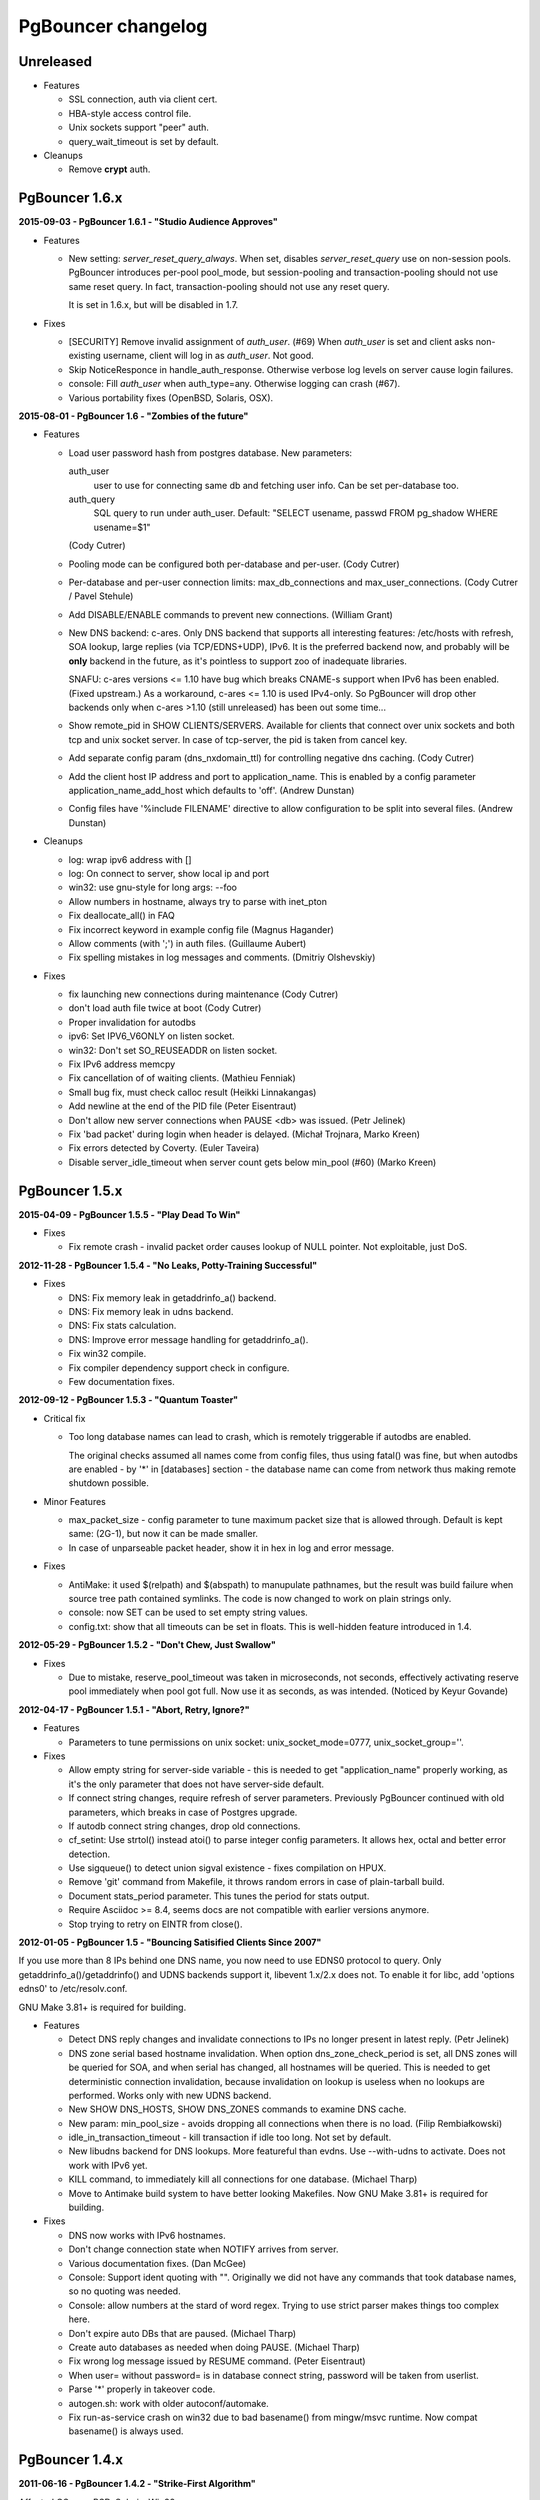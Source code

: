 PgBouncer changelog
===================

Unreleased
----------

- Features

  * SSL connection, auth via client cert.

  * HBA-style access control file.

  * Unix sockets support "peer" auth.

  * query_wait_timeout is set by default.

- Cleanups

  * Remove **crypt** auth.

PgBouncer 1.6.x
---------------

**2015-09-03  -  PgBouncer 1.6.1  -  "Studio Audience Approves"**

- Features

  * New setting: `server_reset_query_always`.  When set,
    disables `server_reset_query` use on non-session pools.
    PgBouncer introduces per-pool pool_mode, but session-pooling
    and transaction-pooling should not use same reset query.
    In fact, transaction-pooling should not use any reset query.

    It is set in 1.6.x, but will be disabled in 1.7.

- Fixes

  * [SECURITY]  Remove invalid assignment of `auth_user`. (#69)
    When `auth_user` is set and client asks non-existing username,
    client will log in as `auth_user`.  Not good.

  * Skip NoticeResponce in handle_auth_response.  Otherwise verbose
    log levels on server cause login failures.

  * console: Fill `auth_user` when auth_type=any.  Otherwise
    logging can crash (#67).

  * Various portability fixes (OpenBSD, Solaris, OSX).

**2015-08-01  -  PgBouncer 1.6  -  "Zombies of the future"**

- Features

  * Load user password hash from postgres database.
    New parameters:

    auth_user
        user to use for connecting same db and fetching user info.
        Can be set per-database too.

    auth_query
        SQL query to run under auth_user.
        Default: "SELECT usename, passwd FROM pg_shadow WHERE usename=$1"

    (Cody Cutrer)

  * Pooling mode can be configured both per-database and per-user.
    (Cody Cutrer)

  * Per-database and per-user connection limits: max_db_connections and
    max_user_connections.
    (Cody Cutrer / Pavel Stehule)

  * Add DISABLE/ENABLE commands to prevent new connections.
    (William Grant)

  * New DNS backend: c-ares.  Only DNS backend that supports all
    interesting features:  /etc/hosts with refresh, SOA lookup,
    large replies (via TCP/EDNS+UDP), IPv6.  It is the preferred
    backend now, and probably will be **only** backend in the future,
    as it's pointless to support zoo of inadequate libraries.

    SNAFU: c-ares versions <= 1.10 have bug which breaks CNAME-s support
    when IPv6 has been enabled.  (Fixed upstream.)  As a workaround,
    c-ares <= 1.10 is used IPv4-only.  So PgBouncer will drop other backends
    only when c-ares >1.10 (still unreleased) has been out some time...

  * Show remote_pid in SHOW CLIENTS/SERVERS.  Available for clients that
    connect over unix sockets and both tcp and unix socket server.
    In case of tcp-server, the pid is taken from cancel key.

  * Add separate config param (dns_nxdomain_ttl) for controlling
    negative dns caching.
    (Cody Cutrer)

  * Add the client host IP address and port to application_name.
    This is enabled by a config parameter application_name_add_host
    which defaults to 'off'.
    (Andrew Dunstan)

  * Config files have '%include FILENAME' directive to allow configuration
    to be split into several files.
    (Andrew Dunstan)

- Cleanups

  * log: wrap ipv6 address with []

  * log: On connect to server, show local ip and port

  * win32: use gnu-style for long args: --foo

  * Allow numbers in hostname, always try to parse with inet_pton

  * Fix deallocate_all() in FAQ

  * Fix incorrect keyword in example config file
    (Magnus Hagander)

  * Allow comments (with ';') in auth files.
    (Guillaume Aubert)

  * Fix spelling mistakes in log messages and comments.
    (Dmitriy Olshevskiy)

- Fixes

  * fix launching new connections during maintenance
    (Cody Cutrer)

  * don't load auth file twice at boot
    (Cody Cutrer)

  * Proper invalidation for autodbs

  * ipv6: Set IPV6_V6ONLY on listen socket.

  * win32: Don't set SO_REUSEADDR on listen socket.

  * Fix IPv6 address memcpy

  * Fix cancellation of of waiting clients.
    (Mathieu Fenniak)

  * Small bug fix, must check calloc result
    (Heikki Linnakangas)

  * Add newline at the end of the PID file
    (Peter Eisentraut)

  * Don't allow new server connections when PAUSE <db> was issued.
    (Petr Jelinek)

  * Fix 'bad packet' during login when header is delayed.
    (Michał Trojnara, Marko Kreen)

  * Fix errors detected by Coverty.
    (Euler Taveira)

  * Disable server_idle_timeout when server count gets below min_pool (#60)
    (Marko Kreen)

PgBouncer 1.5.x
---------------

**2015-04-09  -  PgBouncer 1.5.5  -  "Play Dead To Win"**

- Fixes

  * Fix remote crash - invalid packet order causes lookup of NULL
    pointer.  Not exploitable, just DoS.

**2012-11-28  -  PgBouncer 1.5.4  -  "No Leaks, Potty-Training Successful"**

- Fixes

  * DNS: Fix memory leak in getaddrinfo_a() backend.

  * DNS: Fix memory leak in udns backend.

  * DNS: Fix stats calculation.

  * DNS: Improve error message handling for getaddrinfo_a().

  * Fix win32 compile.

  * Fix compiler dependency support check in configure.

  * Few documentation fixes.

**2012-09-12  -  PgBouncer 1.5.3  -  "Quantum Toaster"**

- Critical fix

  * Too long database names can lead to crash, which
    is remotely triggerable if autodbs are enabled.

    The original checks assumed all names come from config files,
    thus using fatal() was fine, but when autodbs are enabled
    - by '*' in [databases] section - the database name can come
    from network thus making remote shutdown possible.

- Minor Features

  * max_packet_size - config parameter to tune maximum packet size
    that is allowed through.  Default is kept same: (2G-1), but now
    it can be made smaller.

  * In case of unparseable packet header, show it in hex in log and
    error message.

- Fixes

  * AntiMake: it used $(relpath) and $(abspath) to manupulate pathnames,
    but the result was build failure when source tree path contained
    symlinks.  The code is now changed to work on plain strings only.

  * console: now SET can be used to set empty string values.

  * config.txt: show that all timeouts can be set in floats.
    This is well-hidden feature introduced in 1.4.

**2012-05-29  -  PgBouncer 1.5.2  -  "Don't Chew, Just Swallow"**

- Fixes

  * Due to mistake, reserve_pool_timeout was taken in microseconds,
    not seconds, effectively activating reserve pool immediately
    when pool got full.  Now use it as seconds, as was intended.
    (Noticed by Keyur Govande)

**2012-04-17  -  PgBouncer 1.5.1  -  "Abort, Retry, Ignore?"**

- Features

  * Parameters to tune permissions on unix socket:
    unix_socket_mode=0777, unix_socket_group=''.

- Fixes

  * Allow empty string for server-side variable - this is
    needed to get "application_name" properly working, as it's
    the only parameter that does not have server-side default.

  * If connect string changes, require refresh of server parameters.
    Previously PgBouncer continued with old parameters,
    which breaks in case of Postgres upgrade.

  * If autodb connect string changes, drop old connections.

  * cf_setint: Use strtol() instead atoi() to parse integer config
    parameters.  It allows hex, octal and better error detection.

  * Use sigqueue() to detect union sigval existence - fixes
    compilation on HPUX.

  * Remove 'git' command from Makefile, it throws random errors
    in case of plain-tarball build.

  * Document stats_period parameter.  This tunes the period for
    stats output.

  * Require Asciidoc >= 8.4, seems docs are not compatible with
    earlier versions anymore.

  * Stop trying to retry on EINTR from close().

**2012-01-05  -  PgBouncer 1.5  -  "Bouncing Satisified Clients Since 2007"**

If you use more than 8 IPs behind one DNS name, you now need to
use EDNS0 protocol to query.  Only getaddrinfo_a()/getaddrinfo()
and UDNS backends support it, libevent 1.x/2.x does not.
To enable it for libc, add 'options edns0' to /etc/resolv.conf.

GNU Make 3.81+ is required for building.

- Features

  * Detect DNS reply changes and invalidate connections to IPs no longer
    present in latest reply.
    (Petr Jelinek)

  * DNS zone serial based hostname invalidation.  When option
    dns_zone_check_period is set, all DNS zones will be queried
    for SOA, and when serial has changed, all hostnames
    will be queried.  This is needed to get deterministic
    connection invalidation, because invalidation on lookup
    is useless when no lookups are performed.
    Works only with new UDNS backend.

  * New SHOW DNS_HOSTS, SHOW DNS_ZONES commands to examine DNS cache.

  * New param: min_pool_size - avoids dropping all connections
    when there is no load.
    (Filip Rembiałkowski)

  * idle_in_transaction_timeout - kill transaction if idle too long.
    Not set by default.

  * New libudns backend for DNS lookups.  More featureful than evdns.
    Use --with-udns to activate.  Does not work with IPv6 yet.

  * KILL command, to immediately kill all connections for one database.
    (Michael Tharp)

  * Move to Antimake build system to have better looking Makefiles.
    Now GNU Make 3.81+ is required for building.

- Fixes

  * DNS now works with IPv6 hostnames.

  * Don't change connection state when NOTIFY arrives from server.

  * Various documentation fixes.
    (Dan McGee)

  * Console: Support ident quoting with "".  Originally we did not
    have any commands that took database names, so no quoting was needed.

  * Console: allow numbers at the stard of word regex.  Trying
    to use strict parser makes things too complex here.

  * Don't expire auto DBs that are paused.
    (Michael Tharp)

  * Create auto databases as needed when doing PAUSE.
    (Michael Tharp)

  * Fix wrong log message issued by RESUME command.
    (Peter Eisentraut)

  * When user= without password= is in database connect string,
    password will be taken from userlist.

  * Parse '*' properly in takeover code.

  * autogen.sh: work with older autoconf/automake.

  * Fix run-as-service crash on win32 due to bad basename() from
    mingw/msvc runtime.  Now compat basename() is always used.

PgBouncer 1.4.x
---------------

**2011-06-16  -  PgBouncer 1.4.2  -  "Strike-First Algorithm"**

Affected OS-es: \*BSD, Solaris, Win32.

- Portability Fixes

  * Give CFLAGS to linker.  Needed when using pthread-based
    getaddrinfo_a() fallback.

  * lib/find_modules.sh: Replace split() with index()+substr().
    This should make it work with older AWKs.

  * <usual/endian.h>: Ignore system htoX/Xtoh defines.  There
    may be only subset of macros defined.

  * <usual/signal.h>: Separate compat sigval from compat sigevent

  * <usual/socket.h>: Include <sys/uio.h> to get iovec

  * <usual/time.h>: Better function autodetection on win32

  * <usual/base_win32.h>: Remove duplicate sigval/sigevent declaration

**2011-04-01  -  PgBouncer 1.4.1  -  "It Was All An Act"**

- Features

  * Support listening/connect for IPv6 addresses.
    (Hannu Krosing)

  * Multiple listen addresses in 'listen_addr'.  For each getaddrinfo()
    is called, so names can also be used.

  * console: Send PgBouncer version as 'server_version' to client.

- Important Fixes

  * Disable getaddrinfo_a() on glibc < 2.9 as it crashes on older versions.

    Notable affected OS'es: RHEL/CentOS 5.x (glibc 2.5), Ubuntu 8.04 (glibc 2.7).
    Also Debian/lenny (glibc 2.7) which has non-crashing getaddrinfo_a()
    but we have no good way to detect it.

    Please use libevent 2.x on such OS'es, fallback getaddrinfo_a() is not
    meant for production systems.  And read new 'DNS lookup support' section
    in README to see how DNS backend is picked.

    (Hubert Depesz Lubaczewski, Dominique Hermsdorff, David Sommerseth)

  * Default to --enable-evdns if libevent 2.x is used.

  * Turn on tcp_keepalive by default, as that's what Postgres also does.
    (Hubert Depesz Lubaczewski)

  * Set default server_reset_query to DISCARD ALL to be compatible
    with Postgres by default.

  * win32: Fix crashes with NULL unix socket addr.
    (Hiroshi Saito)

  * Fix autodb cleanup: old cleanup code was mixing up databases and pools:
    as soon as one empty pool was found, the database was tagged as 'idle',
    potentially later killing database with active users.

    Reported-By: Hubert Depesz Lubaczewski

- Fixes

  * Make compat getaddrinfo_a() non-blocking, by using single parallel
    thread to do lookups.

  * Enable pthread compilation if compat getaddrinfo_a is used.

  * release_server missed setting ->last_lifetime_disconnect on lifetime disconnect.
    (Emmanuel Courreges)

  * win32: fix auth file on DOS line endings - load_file() did not take
    account of file shringage when loading.
    (Rich Schaaf)

  * <usual/endian.h>: add autoconf detection for enc/dec functions
    so it would not create conflicts on BSD.
    (James Pye)

  * Don't crash when config file does not exist.
    (Lou Picciano)

  * Don't crash on DNS lookup failure when logging on noise level (-v -v).
    (Hubert Depesz Lubaczewski, Dominique Hermsdorff)

  * Use backticks instead of $(cmd) in find_modules.sh to make it more portable.
    (Lou Picciano)

  * Use 'awk' instead of 'sed' in find_modules.sh to make it more portable.
    (Giorgio Valoti)

  * Log active async DNS backend info on startup.

  * Fix --disable-evdns to mean 'no' instead 'yes'.

  * Mention in docs that -R requires unix_socket_dir.

  * Discuss server_reset_query in faq.txt.

  * Restore lost memset in slab allocator

  * Various minor portability fixes in libusual.

**2011-01-11  -  PgBouncer 1.4  -  "Gore Code"**

- Features

  * Async DNS lookup - instead of resolving hostnames at reload time,
    the names are now resolved at connect time, with configurable caching.
    (See dns_max_ttl parameter.)

    By default it uses getaddrinfo_a() (glibc) as backend, if it does not
    exist, then getaddrinfo_a() is emulated via blocking(!) getaddrinfo().

    When --enable-evdns argument to configure, libevent's evdns is used
    as backend.  It is not used by default, because libevent 1.3/1.4
    contain buggy implementation.  Only evdns in libevent 2.0 seems OK.

  * New config var: syslog_ident, to tune syslog name.

  * Proper support for `application_name` startup parameter.

  * Command line long options (Guillaume Lelarge)

  * Solaris portability fixes (Hubert Depesz Lubaczewski)

  * New config var: disable_pqexec.  Highly-paranoid environments
    can disable Simple Query Protocol with that.  Requires apps
    that use only Extended Query Protocol.

  * Postgres compat: if database name is empty in startup packet,
    use user name as database.

- Fixes

  * DateStyle and TimeZone server params need to use exact case.

  * Console: send datetime, timezone and stdstr server params to client.

- Internal cleanups

  * Use libusual library for low-level utility functions.

  * Remove fixed-length limit from server params.

PgBouncer 1.3.x
---------------

**2010-09-09  -  PgBouncer 1.3.4  -  "Bouncer is always right"**

- Fixes

  * Apply fast-fail logic at connect time.  So if server is failing,
    the clients get error when connecting.

  * Don't tag automatically generated databases for checking on reload time,
    otherwise they get killed, because they don't exist in config.

  * Ignore application_name parameter by default.  This avoids the need
    for all Postgres 9.0 users to add it into ignore_startup_parameters=
    themselves.

  * Correct pg_auth quoting.  '\' is not used there.

  * Better error reporting on console, show incoming query to user.

  * Support OS'es (OpenBSD) where tv_sec is not time_t.

  * Avoid too noisy warnings on gcc 4.5.

**2010-05-10  -  PgBouncer 1.3.3  -  "NSFW"**

- Improvements

  * Make listen(2) argument configurable: listen_backlog.  This is
    useful on OS'es, where system max allowed is configurable.

  * Improve disconnect messages to show what username or dbname caused
    login to fail.

- Fixes

  * Move fast-fail relaunch logic around.  Old one was annoying in case of
    permanently broken databases or users, by trying to retry even if
    there is no clients who want to login.

  * Make logging functions keep old errno, otherwise pgbouncer may act funny
    on higher loglevels and logging problems.

  * Increase the size of various startup-related buffers to handle
    EDB more noisy startup.

  * Detect V2 protocol startup request and give clear reason for disconnect.

**2010-03-15  -  PgBouncer 1.3.2  -  "Boomerang Bullet"**

- Fixes

  * New config var 'query_wait_timeout'.  If client does not get
    server connection in this many seconds, it will be killed.

  * If no server connection in pool and last connect failed, then
    don't put client connections on hold but send error immediately.

    This together with previous fix avoids unnecessary stalls if
    a database has gone down.

  * Track libevent state in sbuf.c to avoid double event_del().  Although
    it usually is safe, it does not seem to work 100%.  Now we should always
    know whether it has been called or not.

  * Disable maintenance during SUSPEND.  Otherwise with short timeouts
    the old bouncer could close few connections after sending them over.

  * Apply client_login_timeout to clients waiting for welcome packet
    (first server connection).  Otherwise they can stay waiting
    infinitely, unless there is query_timeout set.

  * win32: Add switch -U/-P to -regservice to let user pick account
    to run service under.  Old automatic choice between Local Service and
    Local System was not reliable enough.

  * console: Remove \0 from end of text columns.  It was hard to notice,
    as C clients were fine with it.

  * Documentation improvements.  (Greg Sabino Mullane)

  * Clarify few login-related log messages.

  * Change logging level for pooler-sent errors (usually on disconnect) from INFO
    to WARNING, as they signify problems.

  * Change log message for query_timeout to "query timeout".

**2009-07-06  -  PgBouncer 1.3.1  -  "Now fully conforming to NSA monitoring requirements"**

- Fixes

  * Fix problem with sbuf_loopcnt which could make connections hang.
    If query or result length is nearby of multiple of (pktlen*sbuf_loopcnt)
    [10k by default], it could stay waiting for more data which will not
    appear.

  * Make database reconfigure immediate.  Currently old connections
    could be reused after SIGHUP.

  * Fix SHOW DATABASES which was broken due to column addition.

  * Console access was disabled when "auth_mode=any" as pgbouncer dropped username.
    Fix: if "auth_mode=any", allow any user to console as admin.

  * Fix bad CUSTOM_ALIGN macro.  Luckily it's unused if OS already
    defines ALIGN macro thus seems the bug has not happened in wild.

  * win32: call WSAStartup() always, not only in daemon mode
    as config parsing wants to resolve hosts.

  * win32: put quotes around config filename in service
    cmdline to allow spaces in paths.  Executable path
    does not seem to need it due to some win32 magic.

  * Add STATS to SHOW HELP text.

  * doc/usage.txt: the time units in console results are in
    microseconds, not milliseconds.

**2009-02-18  -  PgBouncer 1.3 -  "New Ki-Smash Finishing Move"**

- Features

  * IANA has assigned port 6432 to be official port for PgBouncer.
    Thus the default port number has changed to 6432.  Existing
    individual users do not need to change, but if you distribute
    packages of PgBouncer, please change the package default
    to official port.

  * Dynamic database creation (David Galoyan)

    Now you can define database with name "*".  If defined, it's connect
    string will be used for all undefined databases.  Useful mostly
    for test / dev environments.

  * Windows support (Hiroshi Saito)

    PgBouncer runs on Windows 2000+ now.  Command line usage stays same,
    except it cannot run as daemon and cannot do online reboot.
    To run as service, define parameter service_name in config. Then::

      > pgbouncer.exe config.ini -regservice
      > net start SERVICE_NAME

    To stop and unregister::

      > net stop SERVICE_NAME
      > pgbouncer.exe config.ini -unregservice

    To use Windows Event Log, event DLL needs to be registered first::

      > regsrv32 pgbevent.dll

    Afterwards you can set "syslog = 1" in config.

- Minor features

  * Database names in config file can now be quoted with standard SQL
    ident quoting, to allow non-standard characters in db names.

  * New tunables: 'reserve_pool_size' and 'reserve_pool_timeout'.
    In case there are clients in pool that have waited more that
    'reserve_pool_timeout' seconds, 'reserve_pool_size' specifies
    the number of connections that can be added to pool.  It can also
    set per-pool with 'reserve_pool' connection variable.

  * New tunable 'sbuf_loopcnt' to limit time spent on one socket.

    In some situations - eg SMP server, local Postgres and fast network -
    pgbouncer can run recv()->send() loop many times without blocking
    on either side.  But that means other connections will stall for
    a long time.  To make processing more fair, limit the times
    of doing recv()->send() one socket.  If count reaches limit,
    just proceed processing other sockets.  The processing for
    that socket will resume on next event loop.

    Thanks to Alexander Schöcke for report and testing.

  * crypt() authentication is now optional, as it was removed from Postgres.
    If OS does not provide it, pgbouncer works fine without it.

  * Add milliseconds to log timestamps.

  * Replace old MD5 implementation with more compact one.

  * Update ISC licence with the FSF clarification.

- Fixes

  * In case event_del() reports failure, just proceed with cleanup.
    Previously pgbouncer retried it, in case the failure was due ENOMEM.
    But this has caused log floods with inifinite repeats, so it seems
    libevent does not like it.

    Why event_del() report failure first time is still mystery.

  * --enable-debug now just toggles whether debug info is stripped from binary.
    It no longer plays with -fomit-frame-pointer as it's dangerous.

  * Fix include order, as otherwise system includes could come before
    internal ones.  Was problem for new md5.h include file.

  * Include COPYRIGHT file in .tgz...

PgBouncer 1.2.x
---------------

**2008-08-08  -  PgBouncer 1.2.3  -  "Carefully Selected Bytes"**

- Fixes

  * Disable SO_ACCEPTFILTER code for BSDs which did not work.
  * Include example etc/userlist.txt in tgz.
  * Use '$(MAKE)' instead 'make' for recursion (Jørgen Austvik)
  * Define _GNU_SOURCE as glibc is useless otherwise.
  * Let the libevent 1.1 pass link test so we can later report "1.3b+ needed"
  * Detect stale pidfile and remove it.

Thanks to Devrim GÜNDÜZ and Bjoern Metzdorf for problem reports and testing.

**2008-08-06  -  PgBouncer 1.2.2  -  "Barf-bag Included"**

- Fixes

  * Remove 'drop_on_error', it was a bad idea.  It was added as workaround
    for broken plan cache behaviour in Postgres, but can cause damage
    in common case when some queries always return error.

**2008-08-04  -  PgBouncer 1.2.1  -  "Waterproof"**

- Features

  * New parameter 'drop_on_error' - if server throws error the connection
    will not be reused but dropped after client finished with it.  This is
    needed to refresh plan cache.  Automatic refresh does not work even in 8.3.
    Defaults to 1.

- Fixes

  * SHOW SOCKETS/CLIENTS/SERVERS: Don't crash if socket has no buffer.
  * Fix infinite loop on SUSPEND if suspend_timeout triggers.

- Minor cleanups

  * Use <sys/uio.h> for 'struct iovec'.
  * Cancel shutdown (from SIGINT) on RESUME/SIGUSR2,
    otherwise it will trigger on next PAUSE.
  * Proper log message if console operation is canceled.

**2008-07-29  -  PgBouncer 1.2  -  "Ordinary Magic Flute"**

PgBouncer 1.2 now requires libevent version 1.3b or newer.
Older libevent versions crash with new restart code.

- Features

  * Command line option (-u) and config parameter (user=) to support user
    switching at startup.  Also now pgbouncer refuses to run as root.

    (Jacob Coby)

  * More descriptive usage text (-h).  (Jacob Coby)

  * New database option: connect_query to allow run a query on new
    connections before they are taken into use.

    (Teodor Sigaev)

  * New config var 'ignore_startup_parameters' to allow and ignore
    extra parameters in startup packet.  By default only 'database'
    and 'user' are allowed, all others raise error.  This is needed
    to tolerate overenthusiastic JDBC wanting to unconditionally
    set 'extra_float_digits=2' in startup packet.

  * Logging to syslog: new parameters syslog=0/1 and
    syslog_facility=daemon/user/local0.

  * Less scary online restart (-R)

    - Move FD loading before fork, so it logs to console and can be canceled by ^C

    - Keep SHUTDOWN after fork, so ^C would be safe

    - A connect() is attempted to unix socket to see if anyone is listening.
      Now -R can be used even when no previous process was running.  If there
      is previous process, but -R is not used, startup fails.

  * New console commands:

    - SHOW TOTALS that shows stats summary (as goes to log) plus mem usage.

    - SHOW ACTIVE_SOCKETS - like show sockets; but filter only active ones.

- Less visible features

  * suspend_timeout - drop stalled conns and long logins. This brings
    additional safety to reboot.

  * When remote database throws error on logging in, notify clients.

  * Removing a database from config and reloading works - all connections
    are killed and the database is removed.

  * Fake some parameters on console SHOW/SET commands to be more Postgres-like.
    That was needed to allow psycopg to connect to console.
    (client_encoding/default_transaction_isolation/datestyle/timezone)

  * Make server_lifetime=0 disconnect server connection immediately
    after first use.  Previously "0" made PgBouncer ignore server age.
    As this behavior was undocumented, there should not be any users
    depending on it.

  * Internal improvements:

    - Packet buffers are allocated lazily and reused.  This should bring
      huge decrease in memory usage.  This also makes realistic to use
      big pktbuf with lot of connections.

    - Lot's of error handling improvements, PgBouncer should now
      survive OOM situations gracefully.

    - Use slab allocator for memory management.

    - Lots of code cleanups.

- Fixes

  * Only single accept() was issued per event loop which could
    cause connection backlog when having high amount of connection
    attempts.  Now the listening socket is always drained fully,
    which should fix this.
  * Handle EINTR from connect().
  * Make configure.ac compatible with autoconf 2.59.
  * Solaris compatibility fixes (Magne Mæhre)

PgBouncer 1.1.x
---------------

**2007-12-10  -  PgBouncer 1.1.2  -  "The Hammer"**

- Features

  * Disconnects because of server_lifetime are now separated by
    (server_lifetime / pool_size) seconds.  This avoids pgbouncer
    causing reconnect floods.

- Fixes

  * Online upgrade 1.0 -> 1.1 problems:

    - 1.0 does not track server parameters, so they stay NULL
      but 1.1 did not expect it and crashed.

    - If server params are unknown, but client ones are set,
      then issue a SET for them, instead complaining.

  * Remove temp debug statements that were accidentally left
    in code on INFO level, so they polluted logs.

  * Unbroke debian/changelog

- Cleanup

  * reorder struct SBuf fields to get better alignment for buffer.

**2007-10-26  -  PgBouncer 1.1.1  -  "Breakdancing Bee"**

- Fixes

  * Server parameter cache could stay uninitialized, which caused
    unnecessary SET of them.  This caused problem on 8.1 which
    does not allow touching standard_conforming_strings.
    (Thanks to Dimitri Fontaine for report & testing.)

  * Some doc fixes.

  * Include doc/fixman.py in .tgz.

**2007-10-09  -  PgBouncer 1.1  -  "Mad-Hat Toolbox"**

- Features

  * Keep track of following server parameters::

      client_encoding  datestyle, timezone, standard_conforming_strings

  * Database connect string enhancements:

    - Accept hostname in host=
    - Accept custom unix socket location in host=
    - Accept quoted values: password=' asd''foo'

  * New config var: server_reset_query, to be sent immidiately after release
  * New config var: server_round_robin, to switch between LIFO and RR.
  * Cancel pkt sent for idle connection does not drop it anymore.
  * Cancel with ^C from psql works for SUSPEND / PAUSE.
  * Print FD limits on startup.
  * When suspending, try to hit packet boundary ASAP.
  * Add 'timezone' to database parameters.
  * Use longlived logfile fd.  Reopened on SIGHUP / RELOAD;
  * Local connection endpoint info in SHOW SERVERS/CLIENTS/SOCKETS.

- Code cleanup

  * More debug log messages include socket info.
  * Magic number removal and error message cleanup. (David Fetter)
  * Wrapper struct for current pkt info.  Removes lot of compexity.

- Fixes

  * Detect invalid pkt headers better.
  * auth_file modification check was broken, which made pgbouncer
    reload it too often.

PgBouncer 1.0.x
---------------

**2007-06-18  -  PgBouncer 1.0.8  -  "Undead Shovel Jutsu"**

- Fixes

  * Fix crash in cancel packet handling. (^C from psql)

- Features

  * PAUSE <db>; RESUME <db>; works now.
  * Cleanup of console command parsing.
  * Disable expensive in-list assert check.

**2007-04-19  -  PgBouncer 1.0.7  -  "With Vitamin A-Z"**

- Fixes

  * Several error/notice packets with send() blocking between
    triggered assert.  Fix it by removing flushing logic altogether.
    As pgbouncer does not actively buffer anything, its not needed.
    It was a remnant from the time when buffering was pushed to
    kernel with MSG_MORE.
  * Additionally avoid calling recv() logic when sending unblocks.
  * List search code for admin_users and stats_users
    mishandled partial finds.  Fix it.
  * Standardise UNIX socket peer UID finding to getpeereid().

**2007-04-12  -  PgBouncer 1.0.6  -  "Daily Dose"**

- Fixes

  * The "Disable maintenance during the takeover" fix could
    disable maintenance altogether.  Fix it.
  * Compilation fix for FreeBSD, <sys/ucred.h> requires <sys/param.h> there.
    Thanks go to Robert Gogolok for report.

**2007-04-11  -  PgBouncer 1.0.5  -  "Enough for today"**

- Fixes

  * Fix online-restart bugs:
    - Set ->ready for idle servers.
    - Remove obsolete code from use_client_socket()
    - Disable maintenance during the takeover.

**2007-04-11  -  PgBouncer 1.0.4  -  "Last 'last' bug"**

- Fixes

  * Notice from idle server tagged server dirty.
    release_server() did not expect it.  Fix it
    by dropping them.

**2007-04-11  -  PgBouncer 1.0.3  -  "Fearless Fork"**

- Fixes

  * Some error handling was missing in login path, so dying
    connection there could trigger asserts.
  * Cleanup of asserts in sbuf.c to catch problems earlier.
  * Create core when Assert() triggers.

- New stuff

  * New config vars: log_connections, log_disconnections,
    log_pooler_errors to turn on/off noise.
  * Config var: client_login_timeout to kill dead connections
    in login phase that could stall SUSPEND and thus online restart.

**2007-03-28  -  PgBouncer 1.0.2  -  "Supersonic Spoon"**

- Fixes

  * libevent may report a deleted event inside same loop.
    Avoid socket reuse for one loop.
  * release_server() from disconnect_client() didnt look
    it the packet was actually sent.

**2007-03-15  -  PgBouncer 1.0.1  -  "Alien technology"**

- Fixes

  * Mixed usage of cached and non-cached time, plus unsiged usec_t typedef
    created spurious query_timeout errors.
  * Fix rare case when socket woken up from send-wait could stay stalling.
  * More fair queueing of server connections.  Before, a new query could
    get a server connections before older one.
  * Delay server release until everything is guaranteed to be sent.

- Features

  * SHOW SOCKETS command to have detailed info about state state.
  * Put PgSocket ptr to log, to help tracking one connection.
  * In console, allow SELECT in place of SHOW.
  * Various code cleanups.

**2007-03-13  -  PgBouncer 1.0  -  "Tuunitud bemm"**

- First public release.


